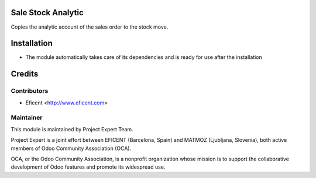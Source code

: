 .. image:: https://img.shields.io/badge/licence-AGPL--3-blue.svg
    :alt: License AGPL-3

Sale Stock Analytic
===================

Copies the analytic account of the sales order to the stock move.

Installation
============

* The module automatically takes care of its dependencies and is ready for use after the installation

Credits
=======

Contributors
------------

* Eficent <http://www.eficent.com>

Maintainer
----------

.. image:: https://www.project.expert/logo.png
   :alt: Project Expert
   :target: http://project.expert

This module is maintained by Project Expert Team.

Project Expert is a joint effort between EFICENT (Barcelona, Spain) and MATMOZ (Ljubljana, Slovenia),
both active members of Odoo Community Association (OCA).

.. image:: http://odoo-community.org/logo.png
   :alt: Odoo Community Association
   :target: http://odoo-community.org

OCA, or the Odoo Community Association, is a nonprofit organization whose
mission is to support the collaborative development of Odoo features and
promote its widespread use.

